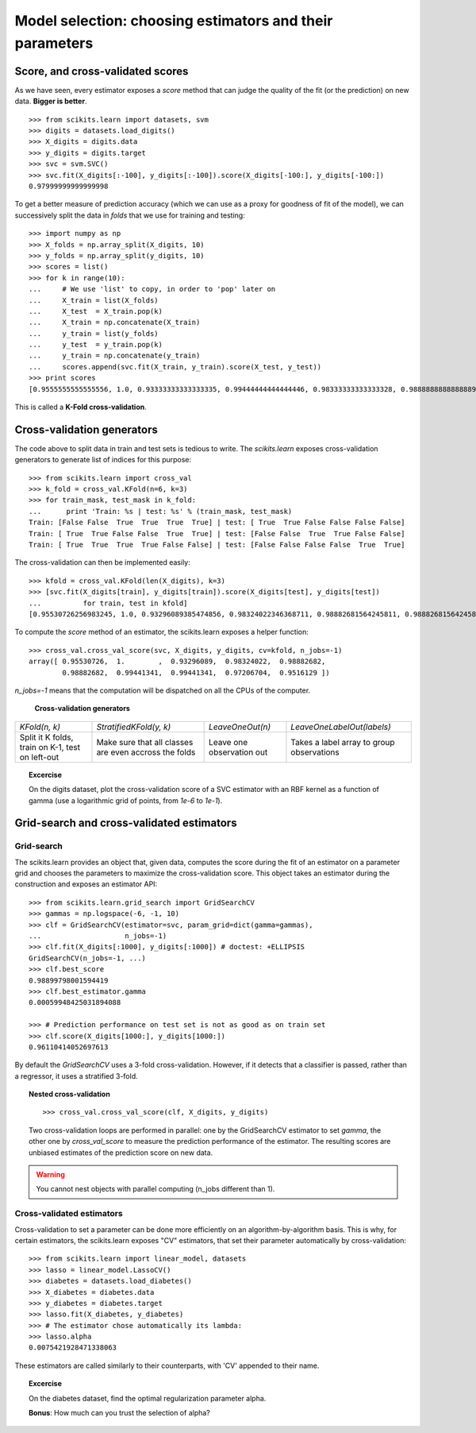 ============================================================
Model selection: choosing estimators and their parameters
============================================================

Score, and cross-validated scores
==================================

As we have seen, every estimator exposes a `score` method that can judge
the quality of the fit (or the prediction) on new data. **Bigger is
better**.

::

    >>> from scikits.learn import datasets, svm
    >>> digits = datasets.load_digits()
    >>> X_digits = digits.data
    >>> y_digits = digits.target
    >>> svc = svm.SVC()
    >>> svc.fit(X_digits[:-100], y_digits[:-100]).score(X_digits[-100:], y_digits[-100:])
    0.97999999999999998

To get a better measure of prediction accuracy (which we can use as a
proxy for goodness of fit of the model), we can successively split the
data in *folds* that we use for training and testing::

    >>> import numpy as np
    >>> X_folds = np.array_split(X_digits, 10)
    >>> y_folds = np.array_split(y_digits, 10)
    >>> scores = list()
    >>> for k in range(10):
    ...     # We use 'list' to copy, in order to 'pop' later on
    ...     X_train = list(X_folds)
    ...     X_test  = X_train.pop(k)
    ...     X_train = np.concatenate(X_train)
    ...     y_train = list(y_folds)
    ...     y_test  = y_train.pop(k)
    ...     y_train = np.concatenate(y_train)
    ...     scores.append(svc.fit(X_train, y_train).score(X_test, y_test))
    >>> print scores
    [0.9555555555555556, 1.0, 0.93333333333333335, 0.99444444444444446, 0.98333333333333328, 0.98888888888888893, 0.99444444444444446, 0.994413407821229, 0.97206703910614523, 0.96089385474860334]

This is called a **K-Fold cross-validation**.

Cross-validation generators
=============================

The code above to split data in train and test sets is tedious to write.
The `scikits.learn` exposes cross-validation generators to generate list
of indices for this purpose::

    >>> from scikits.learn import cross_val
    >>> k_fold = cross_val.KFold(n=6, k=3)
    >>> for train_mask, test_mask in k_fold:
    ...      print 'Train: %s | test: %s' % (train_mask, test_mask) 
    Train: [False False  True  True  True  True] | test: [ True  True False False False False]
    Train: [ True  True False False  True  True] | test: [False False  True  True False False]
    Train: [ True  True  True  True False False] | test: [False False False False  True  True]

The cross-validation can then be implemented easily:: 

    >>> kfold = cross_val.KFold(len(X_digits), k=3)
    >>> [svc.fit(X_digits[train], y_digits[train]).score(X_digits[test], y_digits[test])
    ...          for train, test in kfold]
    [0.95530726256983245, 1.0, 0.93296089385474856, 0.98324022346368711, 0.98882681564245811, 0.98882681564245811, 0.994413407821229, 0.994413407821229, 0.97206703910614523, 0.95161290322580649]

To compute the `score` method of an estimator, the scikits.learn exposes
a helper function::

    >>> cross_val.cross_val_score(svc, X_digits, y_digits, cv=kfold, n_jobs=-1)
    array([ 0.95530726,  1.        ,  0.93296089,  0.98324022,  0.98882682,
            0.98882682,  0.99441341,  0.99441341,  0.97206704,  0.9516129 ])

`n_jobs=-1` means that the computation will be dispatched on all the CPUs
of the computer.

   **Cross-validation generators**

.. list-table::

   * 

    - `KFold(n, k)`

    - `StratifiedKFold(y, k)`

    - `LeaveOneOut(n)`

    - `LeaveOneLabelOut(labels)`

   * 

    - Split it K folds, train on K-1, test on left-out

    - Make sure that all classes are even accross the folds

    - Leave one observation out

    - Takes a label array to group observations

.. image:: cv_digits.png
   :scale: 44
   :align: right

.. topic:: **Excercise**
   :class: green

   On the digits dataset, plot the cross-validation score of a SVC
   estimator with an RBF kernel as a function of gamma (use a logarithmic
   grid of points, from `1e-6` to `1e-1`).

Grid-search and cross-validated estimators
============================================

Grid-search
-------------

The scikits.learn provides an object that, given data, computes the score
during the fit of an estimator on a parameter grid and chooses the
parameters to maximize the cross-validation score. This object takes an
estimator during the construction and exposes an estimator API::

    >>> from scikits.learn.grid_search import GridSearchCV
    >>> gammas = np.logspace(-6, -1, 10)
    >>> clf = GridSearchCV(estimator=svc, param_grid=dict(gamma=gammas), 
    ...                    n_jobs=-1)
    >>> clf.fit(X_digits[:1000], y_digits[:1000]) # doctest: +ELLIPSIS
    GridSearchCV(n_jobs=-1, ...)
    >>> clf.best_score
    0.98899798001594419
    >>> clf.best_estimator.gamma
    0.00059948425031894088

    >>> # Prediction performance on test set is not as good as on train set
    >>> clf.score(X_digits[1000:], y_digits[1000:])
    0.96110414052697613


By default the `GridSearchCV` uses a 3-fold cross-validation. However, if
it detects that a classifier is passed, rather than a regressor, it uses
a stratified 3-fold.

.. topic:: Nested cross-validation

    ::

        >>> cross_val.cross_val_score(clf, X_digits, y_digits)

    Two cross-validation loops are performed in parallel: one by the
    GridSearchCV estimator to set `gamma`, the other one by
    `cross_val_score` to measure the prediction performance of the
    estimator. The resulting scores are unbiased estimates of the
    prediction score on new data.

.. warning::

    You cannot nest objects with parallel computing (n_jobs different
    than 1).

Cross-validated estimators
----------------------------

Cross-validation to set a parameter can be done more efficiently on an
algorithm-by-algorithm basis. This is why, for certain estimators, the
scikits.learn exposes "CV" estimators, that set their parameter
automatically by cross-validation::

    >>> from scikits.learn import linear_model, datasets
    >>> lasso = linear_model.LassoCV()
    >>> diabetes = datasets.load_diabetes()
    >>> X_diabetes = diabetes.data
    >>> y_diabetes = diabetes.target
    >>> lasso.fit(X_diabetes, y_diabetes)
    >>> # The estimator chose automatically its lambda:
    >>> lasso.alpha
    0.0075421928471338063

These estimators are called similarly to their counterparts, with 'CV'
appended to their name.

.. topic:: **Excercise**
   :class: green

   On the diabetes dataset, find the optimal regularization parameter
   alpha.

   **Bonus**: How much can you trust the selection of alpha?


